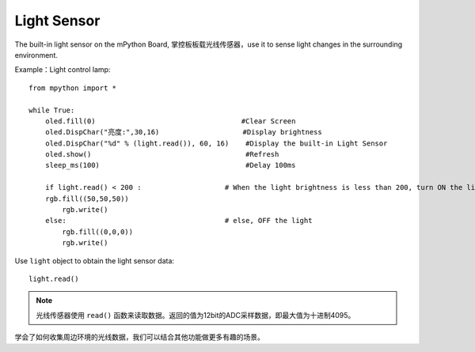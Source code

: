 Light Sensor
=============

The built-in light sensor on the mPython Board, 掌控板板载光线传感器，use it to sense light changes in the surrounding environment.

Example：Light control lamp::

    from mpython import *

    while True:
        oled.fill(0)                                   #Clear Screen
        oled.DispChar("亮度:",30,16)                    #Display brightness
        oled.DispChar("%d" % (light.read()), 60, 16)    #Display the built-in Light Sensor
        oled.show()                                     #Refresh
        sleep_ms(100)                                   #Delay 100ms

        if light.read() < 200 :                    # When the light brightness is less than 200, turn ON the light
        rgb.fill((50,50,50))
            rgb.write()
        else:                                      # else, OFF the light
            rgb.fill((0,0,0))
            rgb.write()


Use ``light`` object to obtain the light sensor data::

    light.read()


.. Note::

    光线传感器使用 ``read()`` 函数来读取数据。返回的值为12bit的ADC采样数据，即最大值为十进制4095。


学会了如何收集周边环境的光线数据，我们可以结合其他功能做更多有趣的场景。

